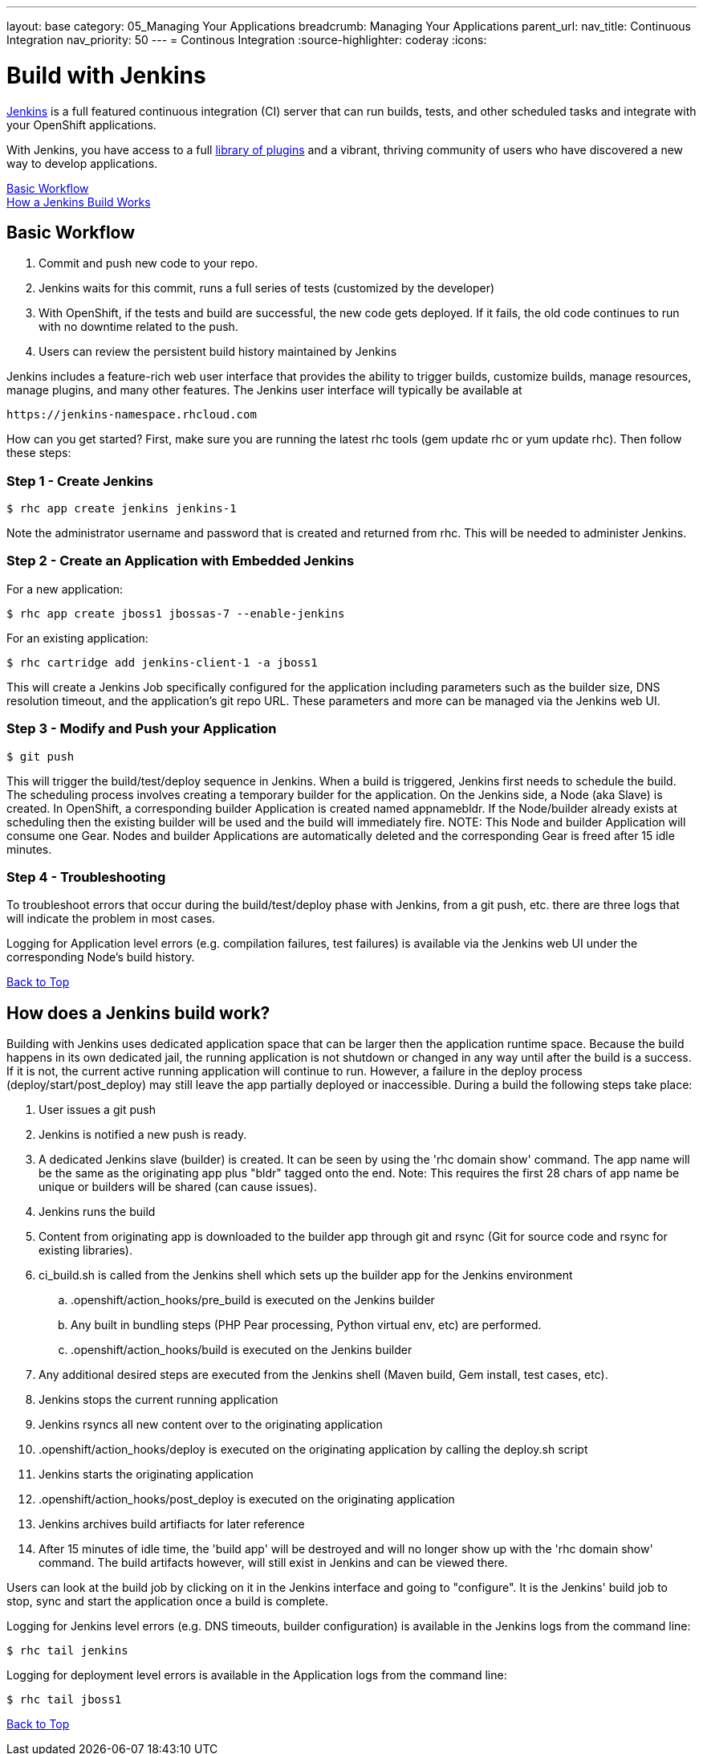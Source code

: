 ---
layout: base
category: 05_Managing Your Applications
breadcrumb: Managing Your Applications
parent_url:
nav_title: Continuous Integration
nav_priority: 50
---
= Continous Integration
:source-highlighter: coderay
:icons:

[[top]]
[float]
= Build with Jenkins
[.lead]
link:https://wiki.jenkins-ci.org[Jenkins] is a full featured continuous integration (CI) server that can run builds, tests, and other scheduled tasks and integrate with your OpenShift applications.

With Jenkins, you have access to a full link:https://wiki.jenkins-ci.org/display/JENKINS/Plugins[library of plugins] and a vibrant, thriving community of users who have discovered a new way to develop applications.

link:#basic-workflow[Basic Workflow] +
link:#how-jenkins-build-works[How a Jenkins Build Works]

[[basic-workflow]]
== Basic Workflow
1. Commit and push new code to your repo.
2. Jenkins waits for this commit, runs a full series of tests (customized by the developer) 
3. With OpenShift, if the tests and build are successful, the new code gets deployed. If it fails, the old code continues to run with no downtime related to the push.
4. Users can review the persistent build history maintained by Jenkins

Jenkins includes a feature-rich web user interface that provides the ability to trigger builds, customize builds, manage resources, manage plugins, and many other features. The Jenkins user interface will typically be available at

[source]
--
https://jenkins-namespace.rhcloud.com
--

How can you get started? First, make sure you are running the latest rhc tools (gem update rhc or yum update rhc). Then follow these steps:

[[step1]]
=== Step 1 - Create Jenkins

[source]
--
$ rhc app create jenkins jenkins-1
--

Note the administrator username and password that is created and returned from rhc. This will be needed to administer Jenkins.

[[step2]]
=== Step 2 - Create an Application with Embedded Jenkins
For a new application:
[source]
--
$ rhc app create jboss1 jbossas-7 --enable-jenkins
--
For an existing application:
[source]
--
$ rhc cartridge add jenkins-client-1 -a jboss1
--
This will create a Jenkins Job specifically configured for the application including parameters such as the builder size, DNS resolution timeout, and the application's git repo URL. These parameters and more can be managed via the Jenkins web UI.

[step3]
=== Step 3 - Modify and Push your Application
[source]
--
$ git push
--

This will trigger the build/test/deploy sequence in Jenkins. When a build is triggered, Jenkins first needs to schedule the build. The scheduling process involves creating a temporary builder for the application. On the Jenkins side, a Node (aka Slave) is created. In OpenShift, a corresponding builder Application is created named appnamebldr. If the Node/builder already exists at scheduling then the existing builder will be used and the build will immediately fire. NOTE: This Node and builder Application will consume one Gear. Nodes and builder Applications are automatically deleted and the corresponding Gear is freed after 15 idle minutes.

[[step4]]
=== Step 4 - Troubleshooting
To troubleshoot errors that occur during the build/test/deploy phase with Jenkins, from a git push, etc. there are three logs that will indicate the problem in most cases.

Logging for Application level errors (e.g. compilation failures, test failures) is available via the Jenkins web UI under the corresponding Node's build history.

link:#top[Back to Top] +

[[how-jenkins-build-works]]
== How does a Jenkins build work?
Building with Jenkins uses dedicated application space that can be larger then the application runtime space. Because the build happens in its own dedicated jail, the running application is not shutdown or changed in any way until after the build is a success. If it is not, the current active running application will continue to run. However, a failure in the deploy process (deploy/start/post_deploy) may still leave the app partially deployed or inaccessible. During a build the following steps take place:

1. User issues a git push
2. Jenkins is notified a new push is ready.
3. A dedicated Jenkins slave (builder) is created. It can be seen by using the 'rhc domain show' command. The app name will be the same as the originating app plus "bldr" tagged onto the end. Note: This requires the first 28 chars of app name be unique or builders will be shared (can cause issues).
4. Jenkins runs the build
5. Content from originating app is downloaded to the builder app through git and rsync (Git for source code and rsync for existing libraries).
6. ci_build.sh is called from the Jenkins shell which sets up the builder app for the Jenkins environment
.. .openshift/action_hooks/pre_build is executed on the Jenkins builder
.. Any built in bundling steps (PHP Pear processing, Python virtual env, etc) are performed.
.. .openshift/action_hooks/build is executed on the Jenkins builder
7. Any additional desired steps are executed from the Jenkins shell (Maven build, Gem install, test cases, etc).
8. Jenkins stops the current running application
9. Jenkins rsyncs all new content over to the originating application
10. .openshift/action_hooks/deploy is executed on the originating application by calling the deploy.sh script
11. Jenkins starts the originating application
12. .openshift/action_hooks/post_deploy is executed on the originating application
13. Jenkins archives build artifiacts for later reference
14. After 15 minutes of idle time, the 'build app' will be destroyed and will no longer show up with the 'rhc domain show' command. The build artifacts however, will still exist in Jenkins and can be viewed there.

Users can look at the build job by clicking on it in the Jenkins interface and going to "configure". It is the Jenkins' build job to stop, sync and start the application once a build is complete.

Logging for Jenkins level errors (e.g. DNS timeouts, builder configuration) is available in the Jenkins logs from the command line:
[source]
--
$ rhc tail jenkins
--

Logging for deployment level errors is available in the Application logs from the command line:
[source]
--
$ rhc tail jboss1
--

link:#top[Back to Top] +
